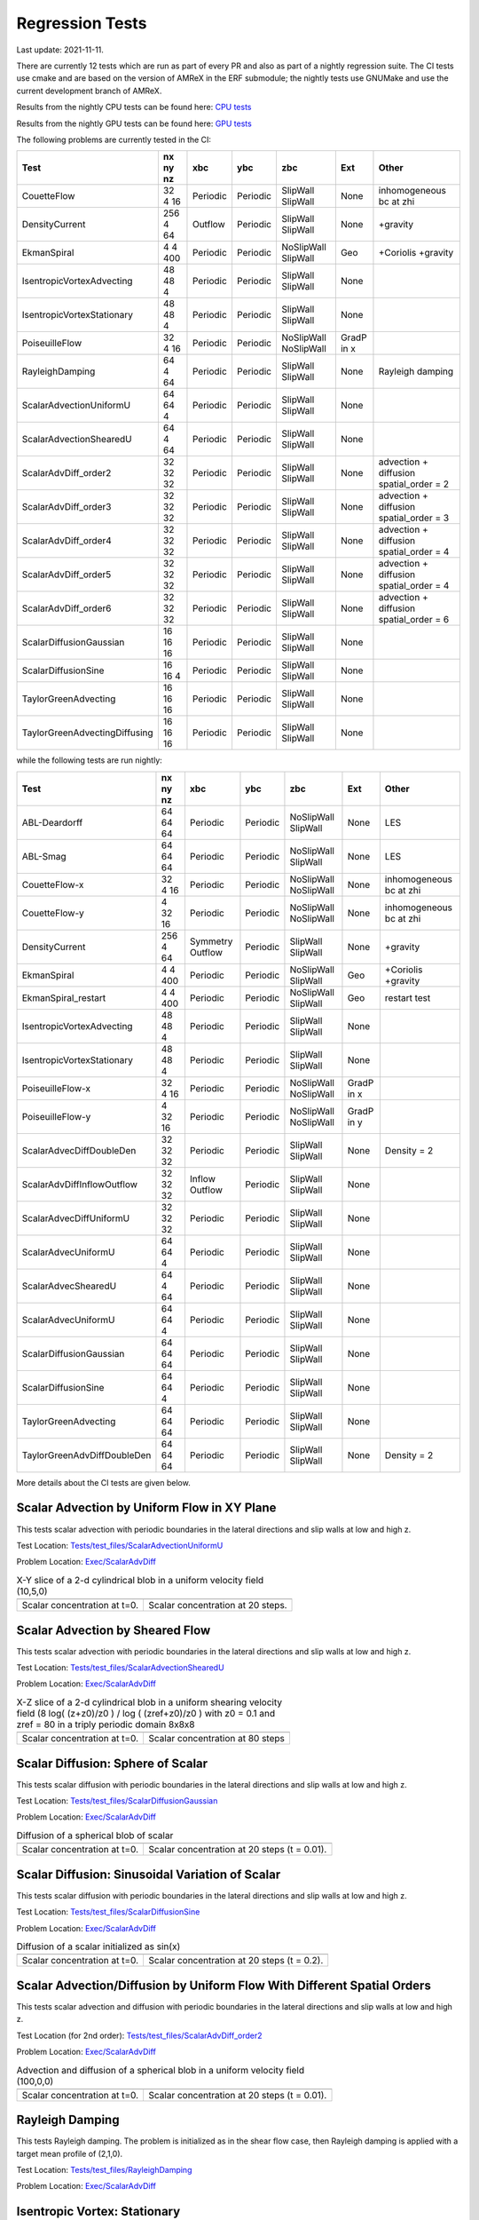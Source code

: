 

Regression Tests
================
Last update: 2021-11-11.

There are currently 12 tests which are run as part of every PR and also as part
of a nightly regression suite.  The CI tests use cmake and are based on the version
of AMReX in the ERF submodule; the nightly tests use GNUMake and use the current
development branch of AMReX.

Results from the nightly CPU tests can be found here: `CPU tests`_

Results from the nightly GPU tests can be found here: `GPU tests`_

.. _`CPU tests`: https://ccse.lbl.gov/pub/RegressionTesting1/ERF

.. _`GPU tests`: https://ccse.lbl.gov/pub/GpuRegressionTesting/ERF

The following problems are currently tested in the CI:

+-------------------------------+----------+----------+----------+------------+-------+-----------------------+
| Test                          | nx ny nz | xbc      | ybc      | zbc        | Ext   | Other                 |
+===============================+==========+==========+==========+============+=======+=======================+
| CouetteFlow                   | 32 4  16 | Periodic | Periodic | SlipWall   | None  | inhomogeneous         |
|                               |          |          |          | SlipWall   |       | bc at zhi             |
+-------------------------------+----------+----------+----------+------------+-------+-----------------------+
| DensityCurrent                | 256 4 64 | Outflow  | Periodic | SlipWall   | None  | +gravity              |
|                               |          |          |          | SlipWall   |       |                       |
+-------------------------------+----------+----------+----------+------------+-------+-----------------------+
| EkmanSpiral                   | 4 4 400  | Periodic | Periodic | NoSlipWall | Geo   | +Coriolis             |
|                               |          |          |          | SlipWall   |       | +gravity              |
+-------------------------------+----------+----------+----------+------------+-------+-----------------------+
| IsentropicVortexAdvecting     | 48 48  4 | Periodic | Periodic | SlipWall   | None  |                       |
|                               |          |          |          | SlipWall   |       |                       |
+-------------------------------+----------+----------+----------+------------+-------+-----------------------+
| IsentropicVortexStationary    | 48 48  4 | Periodic | Periodic | SlipWall   | None  |                       |
|                               |          |          |          | SlipWall   |       |                       |
+-------------------------------+----------+----------+----------+------------+-------+-----------------------+
| PoiseuilleFlow                | 32 4  16 | Periodic | Periodic | NoSlipWall | GradP |                       |
|                               |          |          |          | NoSlipWall | in x  |                       |
+-------------------------------+----------+----------+----------+------------+-------+-----------------------+
| RayleighDamping               | 64  4 64 | Periodic | Periodic | SlipWall   | None  | Rayleigh damping      |
|                               |          |          |          | SlipWall   |       |                       |
+-------------------------------+----------+----------+----------+------------+-------+-----------------------+
| ScalarAdvectionUniformU       | 64 64  4 | Periodic | Periodic | SlipWall   | None  |                       |
|                               |          |          |          | SlipWall   |       |                       |
+-------------------------------+----------+----------+----------+------------+-------+-----------------------+
| ScalarAdvectionShearedU       | 64  4 64 | Periodic | Periodic | SlipWall   | None  |                       |
|                               |          |          |          | SlipWall   |       |                       |
+-------------------------------+----------+----------+----------+------------+-------+-----------------------+
| ScalarAdvDiff_order2          | 32 32 32 | Periodic | Periodic | SlipWall   | None  | advection + diffusion |
|                               |          |          |          | SlipWall   |       | spatial_order = 2     |
+-------------------------------+----------+----------+----------+------------+-------+-----------------------+
| ScalarAdvDiff_order3          | 32 32 32 | Periodic | Periodic | SlipWall   | None  | advection + diffusion |
|                               |          |          |          | SlipWall   |       | spatial_order = 3     |
+-------------------------------+----------+----------+----------+------------+-------+-----------------------+
| ScalarAdvDiff_order4          | 32 32 32 | Periodic | Periodic | SlipWall   | None  | advection + diffusion |
|                               |          |          |          | SlipWall   |       | spatial_order = 4     |
+-------------------------------+----------+----------+----------+------------+-------+-----------------------+
| ScalarAdvDiff_order5          | 32 32 32 | Periodic | Periodic | SlipWall   | None  | advection + diffusion |
|                               |          |          |          | SlipWall   |       | spatial_order = 4     |
+-------------------------------+----------+----------+----------+------------+-------+-----------------------+
| ScalarAdvDiff_order6          | 32 32 32 | Periodic | Periodic | SlipWall   | None  | advection + diffusion |
|                               |          |          |          | SlipWall   |       | spatial_order = 6     |
+-------------------------------+----------+----------+----------+------------+-------+-----------------------+
| ScalarDiffusionGaussian       | 16 16 16 | Periodic | Periodic | SlipWall   | None  |                       |
|                               |          |          |          | SlipWall   |       |                       |
+-------------------------------+----------+----------+----------+------------+-------+-----------------------+
| ScalarDiffusionSine           | 16 16  4 | Periodic | Periodic | SlipWall   | None  |                       |
|                               |          |          |          | SlipWall   |       |                       |
+-------------------------------+----------+----------+----------+------------+-------+-----------------------+
| TaylorGreenAdvecting          | 16 16 16 | Periodic | Periodic | SlipWall   | None  |                       |
|                               |          |          |          | SlipWall   |       |                       |
+-------------------------------+----------+----------+----------+------------+-------+-----------------------+
| TaylorGreenAdvectingDiffusing | 16 16 16 | Periodic | Periodic | SlipWall   | None  |                       |
|                               |          |          |          | SlipWall   |       |                       |
+-------------------------------+----------+----------+----------+------------+-------+-----------------------+

while the following tests are run nightly:

+-------------------------------+----------+----------+----------+------------+-------+------------------+
| Test                          | nx ny nz | xbc      | ybc      | zbc        | Ext   | Other            |
+===============================+==========+==========+==========+============+=======+==================+
| ABL-Deardorff                 | 64 64 64 | Periodic | Periodic | NoSlipWall | None  | LES              |
|                               |          |          |          | SlipWall   |       |                  |
+-------------------------------+----------+----------+----------+------------+-------+------------------+
| ABL-Smag                      | 64 64 64 | Periodic | Periodic | NoSlipWall | None  | LES              |
|                               |          |          |          | SlipWall   |       |                  |
+-------------------------------+----------+----------+----------+------------+-------+------------------+
| CouetteFlow-x                 | 32 4  16 | Periodic | Periodic | NoSlipWall | None  | inhomogeneous    |
|                               |          |          |          | NoSlipWall |       | bc at zhi        |
+-------------------------------+----------+----------+----------+------------+-------+------------------+
| CouetteFlow-y                 | 4  32 16 | Periodic | Periodic | NoSlipWall | None  | inhomogeneous    |
|                               |          |          |          | NoSlipWall |       | bc at zhi        |
+-------------------------------+----------+----------+----------+------------+-------+------------------+
| DensityCurrent                | 256 4 64 | Symmetry | Periodic | SlipWall   | None  | +gravity         |
|                               |          | Outflow  |          | SlipWall   |       |                  |
+-------------------------------+----------+----------+----------+------------+-------+------------------+
| EkmanSpiral                   | 4 4 400  | Periodic | Periodic | NoSlipWall | Geo   | +Coriolis        |
|                               |          |          |          | SlipWall   |       | +gravity         |
+-------------------------------+----------+----------+----------+------------+-------+------------------+
| EkmanSpiral_restart           | 4 4 400  | Periodic | Periodic | NoSlipWall | Geo   | restart test     |
|                               |          |          |          | SlipWall   |       |                  |
+-------------------------------+----------+----------+----------+------------+-------+------------------+
| IsentropicVortexAdvecting     | 48 48  4 | Periodic | Periodic | SlipWall   | None  |                  |
|                               |          |          |          | SlipWall   |       |                  |
+-------------------------------+----------+----------+----------+------------+-------+------------------+
| IsentropicVortexStationary    | 48 48  4 | Periodic | Periodic | SlipWall   | None  |                  |
|                               |          |          |          | SlipWall   |       |                  |
+-------------------------------+----------+----------+----------+------------+-------+------------------+
| PoiseuilleFlow-x              | 32 4  16 | Periodic | Periodic | NoSlipWall | GradP |                  |
|                               |          |          |          | NoSlipWall | in x  |                  |
+-------------------------------+----------+----------+----------+------------+-------+------------------+
| PoiseuilleFlow-y              | 4  32 16 | Periodic | Periodic | NoSlipWall | GradP |                  |
|                               |          |          |          | NoSlipWall | in y  |                  |
+-------------------------------+----------+----------+----------+------------+-------+------------------+
| ScalarAdvecDiffDoubleDen      | 32 32 32 | Periodic | Periodic | SlipWall   | None  | Density = 2      |
|                               |          |          |          | SlipWall   |       |                  |
+-------------------------------+----------+----------+----------+------------+-------+------------------+
| ScalarAdvDiffInflowOutflow    | 32 32 32 | Inflow   | Periodic | SlipWall   | None  |                  |
|                               |          | Outflow  |          | SlipWall   |       |                  |
+-------------------------------+----------+----------+----------+------------+-------+------------------+
| ScalarAdvecDiffUniformU       | 32 32 32 | Periodic | Periodic | SlipWall   | None  |                  |
|                               |          |          |          | SlipWall   |       |                  |
+-------------------------------+----------+----------+----------+------------+-------+------------------+
| ScalarAdvecUniformU           | 64 64  4 | Periodic | Periodic | SlipWall   | None  |                  |
|                               |          |          |          | SlipWall   |       |                  |
+-------------------------------+----------+----------+----------+------------+-------+------------------+
| ScalarAdvecShearedU           | 64  4 64 | Periodic | Periodic | SlipWall   | None  |                  |
|                               |          |          |          | SlipWall   |       |                  |
+-------------------------------+----------+----------+----------+------------+-------+------------------+
| ScalarAdvecUniformU           | 64 64  4 | Periodic | Periodic | SlipWall   | None  |                  |
|                               |          |          |          | SlipWall   |       |                  |
+-------------------------------+----------+----------+----------+------------+-------+------------------+
| ScalarDiffusionGaussian       | 64 64 64 | Periodic | Periodic | SlipWall   | None  |                  |
|                               |          |          |          | SlipWall   |       |                  |
+-------------------------------+----------+----------+----------+------------+-------+------------------+
| ScalarDiffusionSine           | 64 64 4  | Periodic | Periodic | SlipWall   | None  |                  |
|                               |          |          |          | SlipWall   |       |                  |
+-------------------------------+----------+----------+----------+------------+-------+------------------+
| TaylorGreenAdvecting          | 64 64 64 | Periodic | Periodic | SlipWall   | None  |                  |
|                               |          |          |          | SlipWall   |       |                  |
+-------------------------------+----------+----------+----------+------------+-------+------------------+
| TaylorGreenAdvDiffDoubleDen   | 64 64 64 | Periodic | Periodic | SlipWall   | None  | Density = 2      |
|                               |          |          |          | SlipWall   |       |                  |
+-------------------------------+----------+----------+----------+------------+-------+------------------+

More details about the CI tests are given below.

Scalar Advection by Uniform Flow in XY Plane
------------------------------------------------
This tests scalar advection with periodic boundaries in the lateral directions and slip walls at low and high z.

Test Location: `Tests/test_files/ScalarAdvectionUniformU`_

.. _`Tests/test_files/ScalarAdvectionUniformU`: https://github.com/erf-model/ERF/tree/development/Tests/test_files/ScalarAdvectionUniformU

Problem Location: `Exec/ScalarAdvDiff`_

.. _`Exec/ScalarAdvDiff`: https://github.com/erf-model/ERF/tree/development/Exec/ScalarAdvDiff

.. |a2| image:: figures/tests/scalar_advec_uniform_u_start.png
        :width: 200

.. |b2| image:: figures/tests/scalar_advec_uniform_u_end.png
        :width: 200

.. _fig:scalar_advection_uniform_u

.. table:: X-Y slice of a 2-d cylindrical blob in a uniform velocity field (10,5,0)

   +-----------------------------------------------------+------------------------------------------------------+
   |                        |a2|                         |                        |b2|                          |
   +-----------------------------------------------------+------------------------------------------------------+
   |   Scalar concentration at t=0.                      |   Scalar concentration at 20 steps.                  |
   +-----------------------------------------------------+------------------------------------------------------+

Scalar Advection by Sheared Flow
------------------------------------------------
This tests scalar advection with periodic boundaries in the lateral directions and slip walls at low and high z.

Test Location: `Tests/test_files/ScalarAdvectionShearedU`_

.. _`Tests/test_files/ScalarAdvectionShearedU`: https://github.com/erf-model/ERF/tree/development/Tests/test_files/ScalarAdvectionShearedU

Problem Location: `Exec/ScalarAdvDiff`_

.. _`Exec/ScalarAdvDiff`: https://github.com/erf-model/ERF/tree/development/Exec/ScalarAdvDiff

.. |a3| image:: figures/tests/scalar_advec_sheared_u_start.png
        :width: 200

.. |b3| image:: figures/tests/scalar_advec_sheared_u_end.png
        :width: 200

.. _fig:scalar_advection_sheared_u

.. table:: X-Z slice of a 2-d cylindrical blob in a uniform shearing velocity field (8 log( (z+z0)/z0 ) / log ( (zref+z0)/z0 )
   with z0 = 0.1 and zref = 80 in a triply periodic domain 8x8x8

   +-----------------------------------------------------+------------------------------------------------------+
   |                        |a3|                         |                        |b3|                          |
   +-----------------------------------------------------+------------------------------------------------------+
   |   Scalar concentration at t=0.                      |   Scalar concentration at 80 steps                   |
   +-----------------------------------------------------+------------------------------------------------------+

Scalar Diffusion: Sphere of Scalar
------------------------------------------------
This tests scalar diffusion with periodic boundaries in the lateral directions and slip walls at low and high z.

Test Location: `Tests/test_files/ScalarDiffusionGaussian`_

.. _`Tests/test_files/ScalarDiffusionGaussian`: https://github.com/erf-model/ERF/tree/development/Tests/test_files/ScalarDiffusionGaussian

Problem Location: `Exec/ScalarAdvDiff`_

.. _`Exec/ScalarAdvDiff`: https://github.com/erf-model/ERF/tree/development/Exec/ScalarAdvDiff

.. |a5| image:: figures/tests/scalar_diff_start.png
        :width: 300

.. |b5| image:: figures/tests/scalar_diff_end.png
        :width: 300

.. _fig:scalar_diffusion_gaussian

.. table:: Diffusion of a spherical blob of scalar

   +-----------------------------------------------------+------------------------------------------------------+
   |                        |a5|                         |                        |b5|                          |
   +-----------------------------------------------------+------------------------------------------------------+
   |   Scalar concentration at t=0.                      |   Scalar concentration at 20 steps (t = 0.01).       |
   +-----------------------------------------------------+------------------------------------------------------+

Scalar Diffusion: Sinusoidal Variation of Scalar
------------------------------------------------
This tests scalar diffusion with periodic boundaries in the lateral directions and slip walls at low and high z.

Test Location: `Tests/test_files/ScalarDiffusionSine`_

.. _`Tests/test_files/ScalarDiffusionSine`: https://github.com/erf-model/ERF/tree/development/Tests/test_files/ScalarDiffusionSine

Problem Location: `Exec/ScalarAdvDiff`_

.. _`Exec/ScalarAdvDiff`: https://github.com/erf-model/ERF/tree/development/Exec/ScalarAdvDiff

.. |a6| image:: figures/tests/scalar_diff_sine_start.png
        :width: 300

.. |b6| image:: figures/tests/scalar_diff_sine_end.png
        :width: 300

.. _fig:scalar_diffusion_sine

.. table:: Diffusion of a scalar initialized as sin(x)

   +-----------------------------------------------------+------------------------------------------------------+
   |                        |a6|                         |                        |b6|                          |
   +-----------------------------------------------------+------------------------------------------------------+
   |   Scalar concentration at t=0.                      |   Scalar concentration at 20 steps (t = 0.2).        |
   +-----------------------------------------------------+------------------------------------------------------+


Scalar Advection/Diffusion by Uniform Flow With Different Spatial Orders
------------------------------------------------------------------------
This tests scalar advection and diffusion with periodic boundaries in the lateral directions and slip walls at low and high z.

Test Location (for 2nd order): `Tests/test_files/ScalarAdvDiff_order2`_

.. _`Tests/test_files/ScalarAdvDiff_order2`: https://github.com/erf-model/ERF/tree/development/Tests/test_files/ScalarAdvDiff_order2

Problem Location: `Exec/ScalarAdvDiff`_

.. _`Exec/ScalarAdvDiff`: https://github.com/erf-model/ERF/tree/development/Exec/ScalarAdvDiff

.. |a7| image:: figures/tests/scalar_advec_diff_start.png
        :width: 300

.. |b7| image:: figures/tests/scalar_advec_diff_end.png
        :width: 300

.. _fig:scalar_diffusion_sine

.. table:: Advection and diffusion of a spherical blob in a uniform velocity field (100,0,0)

   +-----------------------------------------------------+------------------------------------------------------+
   |                        |a7|                         |                        |b7|                          |
   +-----------------------------------------------------+------------------------------------------------------+
   |   Scalar concentration at t=0.                      |   Scalar concentration at 20 steps (t = 0.01).       |
   +-----------------------------------------------------+------------------------------------------------------+

Rayleigh Damping
----------------

This tests Rayleigh damping.  The problem is initialized as in the shear flow case, then
Rayleigh damping is applied with a target mean profile of (2,1,0).

Test Location: `Tests/test_files/RayleighDamping`_

.. _`Tests/test_files/RayleighDamping`: https://github.com/erf-model/ERF/tree/development/Tests/test_files/RayleighDamping

Problem Location: `Exec/ScalarAdvDiff`_

.. _`Exec/ScalarAdvDiff`: https://github.com/erf-model/ERF/tree/development/Exec/ScalarAdvDiff


Isentropic Vortex: Stationary
-----------------------------
This tests advection of an isentropic vortex with triply periodic boundaries.

Test Location: `Tests/test_files/IsentropicVortexStationary`_

.. _`Tests/test_files/IsentropicVortexStationary`: https://github.com/erf-model/ERF/tree/development/Tests/test_files/IsentropicVortexStationary

Problem Location: `Exec/IsentropicVortex`_

.. _`Exec/IsentropicVortex`: https://github.com/erf-model/ERF/tree/development/Exec/IsentropicVortex

Isentropic Vortex: Advecting
----------------------------
This tests advection of an isentropic vortex with triply periodic boundaries.

Test Location: `Tests/test_files/IsentropicVortexAdvecting`_

.. _`Tests/test_files/IsentropicVortexAdvecting`: https://github.com/erf-model/ERF/tree/development/Tests/test_files/IsentropicVortexAdvecting

Problem Location: `Exec/IsentropicVortex`_

.. _`Exec/IsentropicVortex`: https://github.com/erf-model/ERF/tree/development/Exec/IsentropicVortex

Taylor Green Vortex: Advection
------------------------------------------------
This tests advection and diffusion with triply periodic boundaries.

Test Location: `Tests/test_files/TaylorGreenAdvecting`_

.. _`Tests/test_files/TaylorGreenAdvecting`: https://github.com/erf-model/ERF/tree/development/Tests/test_files/TaylorGreenAdvecting

Problem Location: `Exec/TaylorGreenVortex`_

.. _`Exec/TaylorGreenVortex`: https://github.com/erf-model/ERF/tree/development/Exec/TaylorGreenVortex

Taylor Green Vortex: Advection and Diffusion
------------------------------------------------
This tests advection and diffusion with triply periodic boundaries.

Test Location: `Tests/test_files/TaylorGreenAdvectingDiffusing`_

.. _`Tests/test_files/TaylorGreenAdvectingDiffusing`: https://github.com/erf-model/ERF/tree/development/Tests/test_files/TaylorGreenAdvectingDiffusing

Problem Location: `Exec/TaylorGreenVortex`_

.. _`Exec/TaylorGreenVortex`: https://github.com/erf-model/ERF/tree/development/Exec/TaylorGreenVortex

.. |a8| image:: figures/tests/TGV_start.png
        :width: 300

.. |b8| image:: figures/tests/TGV_end.png
        :width: 300

.. _fig:taylor_green_vortex

.. table:: Scalar concentration

   +-----------------------------------------------------+------------------------------------------------------+
   |                        |a8|                         |                        |b8|                          |
   +-----------------------------------------------------+------------------------------------------------------+
   |   Flow field at t=0.                                |   Flow field at 10 steps (t = 1.6).                  |
   +-----------------------------------------------------+------------------------------------------------------+

Couette Flow
------------

This tests Couette flow in a channel.  The domain is periodic in the x- and y-directions, and has
NoSlipWall bc's on the low-z and high-z faces.  At the high-z boundary
the velocity is specified to be :math:`U = (2,0,0)`.   The steady solution for this problem is
:math:`U = (z/8,0,0)` in the domain which is 16 units high in z.

Test Location: `Tests/test_files/CouetteFlow`_

.. _`Tests/test_files/CouetteFlow`: https://github.com/erf-model/ERF/tree/development/Tests/test_files/CouetteFlow

Problem Location: `Exec/CouetteFlow`_

.. _`Exec/CouetteFlow`: https://github.com/erf-model/ERF/tree/development/Exec/CouetteFlow

Poiseuille Flow
---------------

This tests Poiseuille flow in a channel.  The domain is periodic in the x- and y-directions, and has
NoSlipWall bc's on the low-z and high-z faces.  We initialize the solution with the steady parabolic
profile :math:`U = (1-z^2,0,0)` in the domain which runs from -1. to 1. in z.  The viscosity is
specified to be 0.1 and the imposed pressure gradient is :math:`Gp = (-0.2,0,0)`.

Test Location: `Tests/test_files/PoiseuilleFlow`_

.. _`Tests/test_files/PoiseuilleFlow`: https://github.com/erf-model/ERF/tree/development/Tests/test_files/PoiseuilleFlow

Problem Location: `Exec/PoiseuilleFlow`_

.. _`Exec/PoiseuilleFlow`: https://github.com/erf-model/ERF/tree/development/Exec/PoiseuilleFlow

Nonlinear Density Current
---------------------------
The density current problem tests the effects of gravity and the behavior at a slip wall.

A detailed description of the problem and a comparison of solutions using a number
of different codes can be found in the `Straka 1993 paper`_

.. _`Straka 1993 paper`: https://onlinelibrary.wiley.com/doi/10.1002/fld.1650170103

Test Location: `Tests/test_files/DensityCurrent`_

.. _`Tests/test_files/DensityCurrent`: https://github.com/erf-model/ERF/tree/development/Tests/test_files/DensityCurrent

Problem Location: `Exec/DensityCurrent`_

.. _`Exec/DensityCurrent`: https://github.com/erf-model/ERF/tree/development/Exec/DensityCurrent

.. |adc| image:: figures/density_current_600.png
         :width: 300

.. |bdc| image:: figures/density_current_900.png
         :width: 300

.. _fig:density_currennt

.. table:: Potential temperature perturbation at 600s and 900s

   +-----------------------------------------------------+------------------------------------------------------+
   |                        |adc|                        |                        |bdc|                         |
   +-----------------------------------------------------+------------------------------------------------------+
   |   Perturbational potential temperature at t = 600s  |   Perturbational potential temperature at t = 900s   |
   +-----------------------------------------------------+------------------------------------------------------+

Ekman Spiral
---------------------------
The Ekman spiral problem tests the computation of the stress term internally and at no-slip walls, as well as Coriolis and geostrophic forcing.

A description of the problem, including the exact solution, can be found at `Ekman Spiral Description`_

.. _`Ekman Spiral Description`: https://exawind.github.io/amr-wind/developer/verification.html#ekman-spiral

The steady solution is shown below, as well as a log-log plot showing the error scaling as :math:`O(\Delta z^2)`.

Test Location: `Tests/test_files/EkmanSpiral`_

.. _`Tests/test_files/EkmanSpiral`: https://github.com/erf-model/ERF/tree/development/Tests/test_files/EkmanSpiral

Problem Location: `Exec/EkmanSpiral`_

.. _`Exec/EkmanSpiral`: https://github.com/erf-model/ERF/tree/development/Exec/EkmanSpiral_ideal

.. |aek| image:: figures/ekman_spiral_profiles.png
         :width: 300

.. |bek| image:: figures/ekman_spiral_errors.png
         :width: 300

.. _fig:ekman_spiral

.. table:: Flow profile and Error

   +-----------------------------------------------------+------------------------------------------------------+
   |                        |aek|                        |                        |bek|                         |
   +-----------------------------------------------------+------------------------------------------------------+
   |   Flow profiles                                     |   Convergence study                                  |
   +-----------------------------------------------------+------------------------------------------------------+
